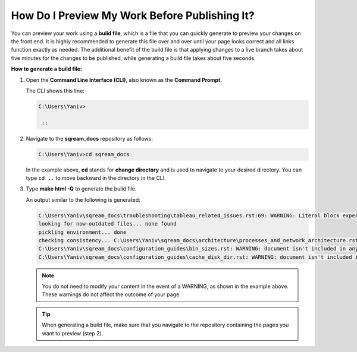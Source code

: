 .. _previewing_my_work:

***********************
How Do I Preview My Work Before Publishing It?
***********************
You can preview your work using a **build file**, which is a file that you can quickly generate to preview your changes on the front end. It is highly recommended to generate this file over and over until your page looks correct and all links function exactly as needed. The additional benefit of the build file is that applying changes to a live branch takes about five minutes for the changes to be published, while generating a build file takes about five seconds. 

**How to generate a build file:**

1. Open the **Command Line Interface (CLI)**, also known as the **Command Prompt**.

   The CLI shows this line:

   .. code-block:: console

      C:\Users\Yaniv>

       ::

2. Navigate to the **sqream_docs** repository as follows:

   .. code-block:: console

      C:\Users\Yaniv>cd sqream_docs

   In the example above, **cd** stands for **change directory** and is used to navigate to your desired directory. You can type ``cd ..`` to move backward in the directory in the CLI.

3. Type **make html -Q** to generate the build file.

   An output similar to the following is generated:

   .. code-block:: console
   
      C:\Users\Yaniv\sqream_docs\troubleshooting\tableau_related_issues.rst:69: WARNING: Literal block expected; none found.
      looking for now-outdated files... none found
      pickling environment... done
      checking consistency... C:\Users\Yaniv\sqream_docs\architecture\processes_and_network_architecture.rst: WARNING: document isn't included in any toctree
      C:\Users\Yaniv\sqream_docs\configuration_guides\bin_sizes.rst: WARNING: document isn't included in any toctree
      C:\Users\Yaniv\sqream_docs\configuration_guides\cache_disk_dir.rst: WARNING: document isn't included in any toctree

   .. note:: You do not need to modify your content in the event of a WARNING, as shown in the example above. These warnings do not affect the outcome of your page.

   .. tip:: When generating a build file, make sure that you navigate to the repository containing the pages you want to preview (step 2).
